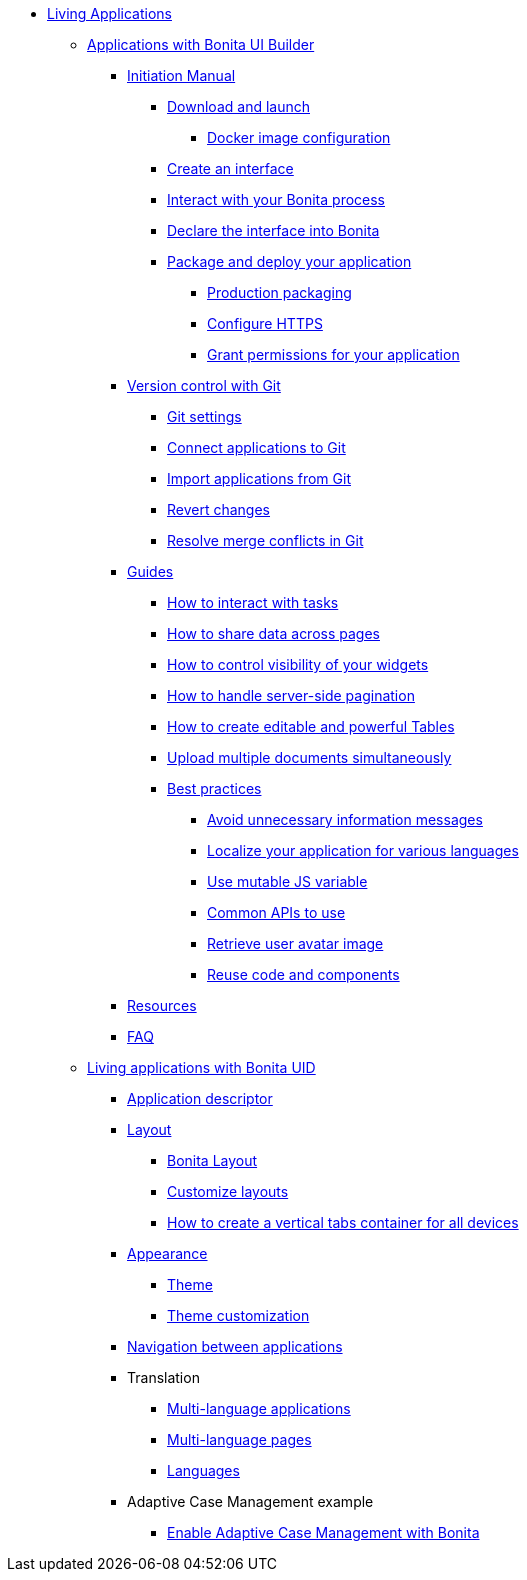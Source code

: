 * xref:custom-applications-index.adoc[Living Applications]
 ** xref:ui-builder/bonita-ui-builder.adoc[Applications with Bonita UI Builder]
  *** xref:ui-builder/initiation-manual.adoc[Initiation Manual]
   **** xref:ui-builder/download-and-launch.adoc[Download and launch]
   ***** xref:ui-builder/ui-builder-docker-installation.adoc[Docker image configuration]
   **** xref:ui-builder/create-an-interface.adoc[Create an interface]
   **** xref:ui-builder/interact-with-your-bonita-process.adoc[Interact with your Bonita process]
   **** xref:ui-builder/builder-declare-interface-in-bonita.adoc[Declare the interface into Bonita]
   **** xref:ui-builder/package-and-deploy-your-application.adoc[Package and deploy your application]
   ***** xref:ui-builder/production-packaging.adoc[Production packaging]
   ***** xref:ui-builder/how-to-configure-https.adoc[Configure HTTPS]
   ***** xref:ui-builder/how-to-declare-permissions-for-rest-api-request.adoc[Grant permissions for your application]
  *** xref:ui-builder/version-control-with-git/version-control-with-git.adoc[Version control with Git]
   **** xref:ui-builder/version-control-with-git/git-settings.adoc[Git settings]
   **** xref:ui-builder/version-control-with-git/connect-git.adoc[Connect applications to Git]
   **** xref:ui-builder/version-control-with-git/import-from-git.adoc[Import applications from Git]
   **** xref:ui-builder/version-control-with-git/revert-changes.adoc[Revert changes]
   **** xref:ui-builder/version-control-with-git/resolve-merge-conflicts.adoc[Resolve merge conflicts in Git]
  *** xref:ui-builder/how-tos-builder.adoc[Guides]
   **** xref:ui-builder/how-to-interact-with-tasks.adoc[How to interact with tasks]
   **** xref:ui-builder/how-to-share-data-across-pages.adoc[How to share data across pages]
   **** xref:ui-builder/how-to-control-visibility-of-widgets.adoc[How to control visibility of your widgets]
   **** xref:ui-builder/how-to-handle-pagination.adoc[How to handle server-side pagination]
   **** xref:ui-builder/how-to-create-editable-tables.adoc[How to create editable and powerful Tables]
   **** xref:ui-builder/how-to-upload-multiple-documents.adoc[Upload multiple documents simultaneously]
   **** xref:ui-builder/bonita-ui-builder-best-practices.adoc[Best practices]
    ***** xref:ui-builder/how-to-avoid-unnecessary-information-messages.adoc[Avoid unnecessary information messages]
    ***** xref:ui-builder/how-to-localize-your-application.adoc[Localize your application for various languages]
    ***** xref:ui-builder/how-to-use-mutable-js-variable.adoc[Use mutable JS variable]
    ***** xref:ui-builder/common-apis-to-use.adoc[Common APIs to use]
    ***** xref:ui-builder/how-to-retrieve-user-avatar.adoc[Retrieve user avatar image]
    ***** xref:ui-builder/reuse-code-and-components.adoc[Reuse code and components]
  *** xref:ui-builder/resources.adoc[Resources]
  *** xref:ui-builder/faq.adoc[FAQ]
 ** xref:ui-designer/uid-applications-index.adoc[Living applications with Bonita UID]
  *** xref:ui-designer/application-creation.adoc[Application descriptor]
  *** xref:ui-designer/layout-development.adoc[Layout]
   **** xref:ui-designer/bonita-layout.adoc[Bonita Layout]
   **** xref:ui-designer/customize-layouts.adoc[Customize layouts]
   **** xref:ui-designer/uid-vertical-tabs-container-tutorial.adoc[How to create a vertical tabs container for all devices]
  *** xref:ui-designer/appearance.adoc[Appearance]
   **** xref:ui-designer/themes.adoc[Theme]
   **** xref:ui-designer/customize-living-application-theme.adoc[Theme customization]
  *** xref:ui-designer/navigation.adoc[Navigation between applications]
  *** Translation
   **** xref:ui-designer/multi-language-applications.adoc[Multi-language applications]
   **** xref:ui-designer/multi-language-pages.adoc[Multi-language pages]
   **** xref:ui-designer/languages.adoc[Languages]
  *** Adaptive Case Management example
   **** xref:ui-designer/use-bonita-acm.adoc[Enable Adaptive Case Management with Bonita]

